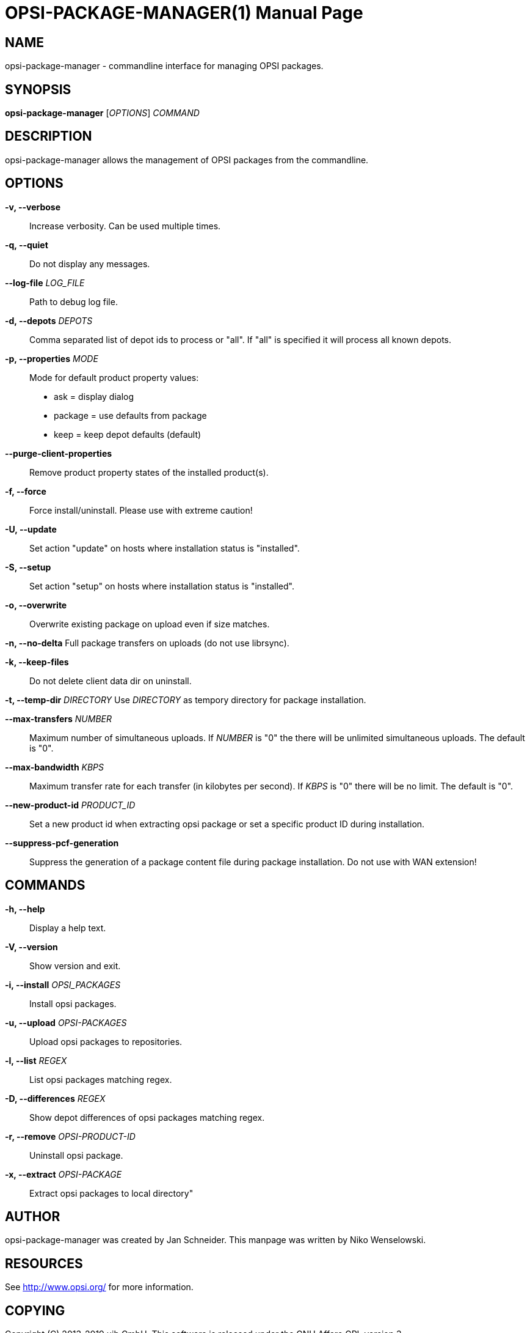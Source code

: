 OPSI-PACKAGE-MANAGER(1)
=======================
:doctype: manpage


NAME
----
opsi-package-manager - commandline interface for managing OPSI packages.


SYNOPSIS
--------
*opsi-package-manager* ['OPTIONS'] 'COMMAND'


DESCRIPTION
-----------
opsi-package-manager allows the management of OPSI  packages from the commandline.


OPTIONS
-------

*-v, --verbose*::
Increase verbosity. Can be used multiple times.

*-q, --quiet*::
Do not display any messages.

*--log-file* 'LOG_FILE'::
Path to debug log file.

*-d, --depots* 'DEPOTS'::
Comma separated list of depot ids to process or "all".
If "all" is specified it will process all known depots.

*-p, --properties* 'MODE'::
Mode for default product property values:
 * ask     = display dialog
 * package = use defaults from package
 * keep    = keep depot defaults (default)

*--purge-client-properties*::
Remove product property states of the installed product(s).

*-f, --force*::
Force install/uninstall. Please use with extreme caution!

*-U, --update*::
Set action "update" on hosts where installation status is "installed".


*-S, --setup*::
Set action "setup" on hosts where installation status is "installed".

*-o, --overwrite*::
Overwrite existing package on upload even if size matches.

*-n, --no-delta*
Full package transfers on uploads (do not use librsync).

*-k, --keep-files*::
Do not delete client data dir on uninstall.

*-t, --temp-dir* 'DIRECTORY'
Use 'DIRECTORY' as tempory directory for package installation.

*--max-transfers* 'NUMBER'::
Maximum number of simultaneous uploads.
If 'NUMBER' is "0" the there will be unlimited simultaneous uploads.
The default is "0".

*--max-bandwidth* 'KBPS'::
Maximum transfer rate for each transfer (in kilobytes per second).
If 'KBPS' is "0" there will be no limit.
The default is "0".

*--new-product-id* 'PRODUCT_ID'::
Set a new product id when extracting opsi package or set a specific
product ID during installation.

*--suppress-pcf-generation*::
Suppress the generation of a package content file during package
installation. Do not use with WAN extension!


COMMANDS
--------

*-h, --help*::
Display a help text.

*-V, --version*::
Show version and exit.

*-i, --install* 'OPSI_PACKAGES'::
Install opsi packages.

*-u, --upload* 'OPSI-PACKAGES'::
Upload opsi packages to repositories.

*-l, --list* 'REGEX'::
List opsi packages matching regex.

*-D, --differences* 'REGEX'::
Show depot differences of opsi packages matching regex.

*-r, --remove* 'OPSI-PRODUCT-ID'::
Uninstall opsi package.

*-x, --extract* 'OPSI-PACKAGE'::
Extract opsi packages to local directory"



AUTHOR
------
opsi-package-manager was created by Jan Schneider.
This manpage was written by Niko Wenselowski.


RESOURCES
---------
See <http://www.opsi.org/> for more information.


COPYING
-------
Copyright \(C) 2013-2019 uib GmbH.
This software is released under the GNU Affero GPL version 3.
